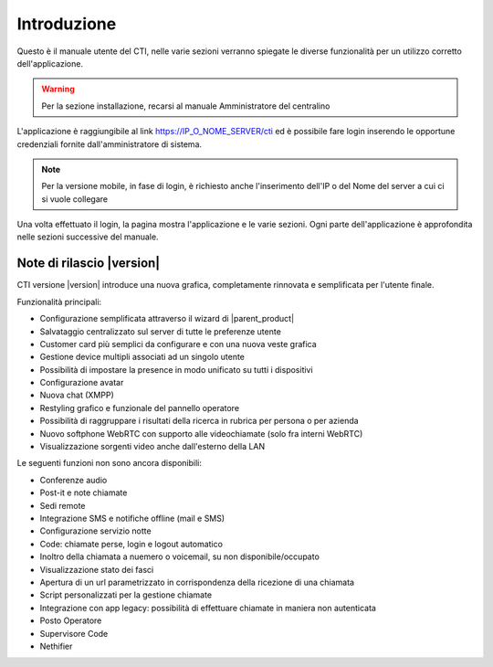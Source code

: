 ============
Introduzione
============

Questo è il manuale utente del CTI, nelle varie sezioni verranno spiegate le diverse funzionalità per un utilizzo corretto dell'applicazione.

.. warning:: Per la sezione installazione, recarsi al manuale Amministratore del centralino

L'applicazione è raggiungibile al link https://IP_O_NOME_SERVER/cti ed è possibile fare login inserendo le opportune credenziali fornite dall'amministratore di sistema.

.. note:: Per la versione mobile, in fase di login, è richiesto anche l'inserimento dell'IP o del Nome del server a cui ci si vuole collegare

Una volta effettuato il login, la pagina mostra l'applicazione e le varie sezioni. Ogni parte dell'applicazione è approfondita nelle sezioni successive del manuale.


Note di rilascio |version|
=========================

CTI versione |version| introduce una nuova grafica, completamente rinnovata e semplificata per l'utente finale.

Funzionalità principali:

- Configurazione semplificata attraverso il wizard di |parent_product|
- Salvataggio centralizzato sul server di tutte le preferenze utente
- Customer card più semplici da configurare e con una nuova veste grafica
- Gestione device multipli associati ad un singolo utente
- Possibilità di impostare la presence in modo unificato su tutti i dispositivi
- Configurazione avatar
- Nuova chat (XMPP)
- Restyling grafico e funzionale del pannello operatore
- Possibilità di raggruppare i risultati della ricerca in rubrica per persona o per azienda
- Nuovo softphone WebRTC con supporto alle videochiamate (solo fra interni WebRTC)
- Visualizzazione sorgenti video anche dall'esterno della LAN


Le seguenti funzioni non sono ancora disponibili:

- Conferenze audio
- Post-it e note chiamate
- Sedi remote
- Integrazione SMS e notifiche offline (mail e SMS)
- Configurazione servizio notte
- Code: chiamate perse, login e logout automatico
- Inoltro della chiamata a nuemero o voicemail, su non disponibile/occupato
- Visualizzazione stato dei fasci
- Apertura di un url parametrizzato in corrispondenza della ricezione di una chiamata
- Script personalizzati per la gestione chiamate
- Integrazione con app legacy: possibilità di effettuare chiamate in maniera non autenticata 
- Posto Operatore
- Supervisore Code
- Nethifier

